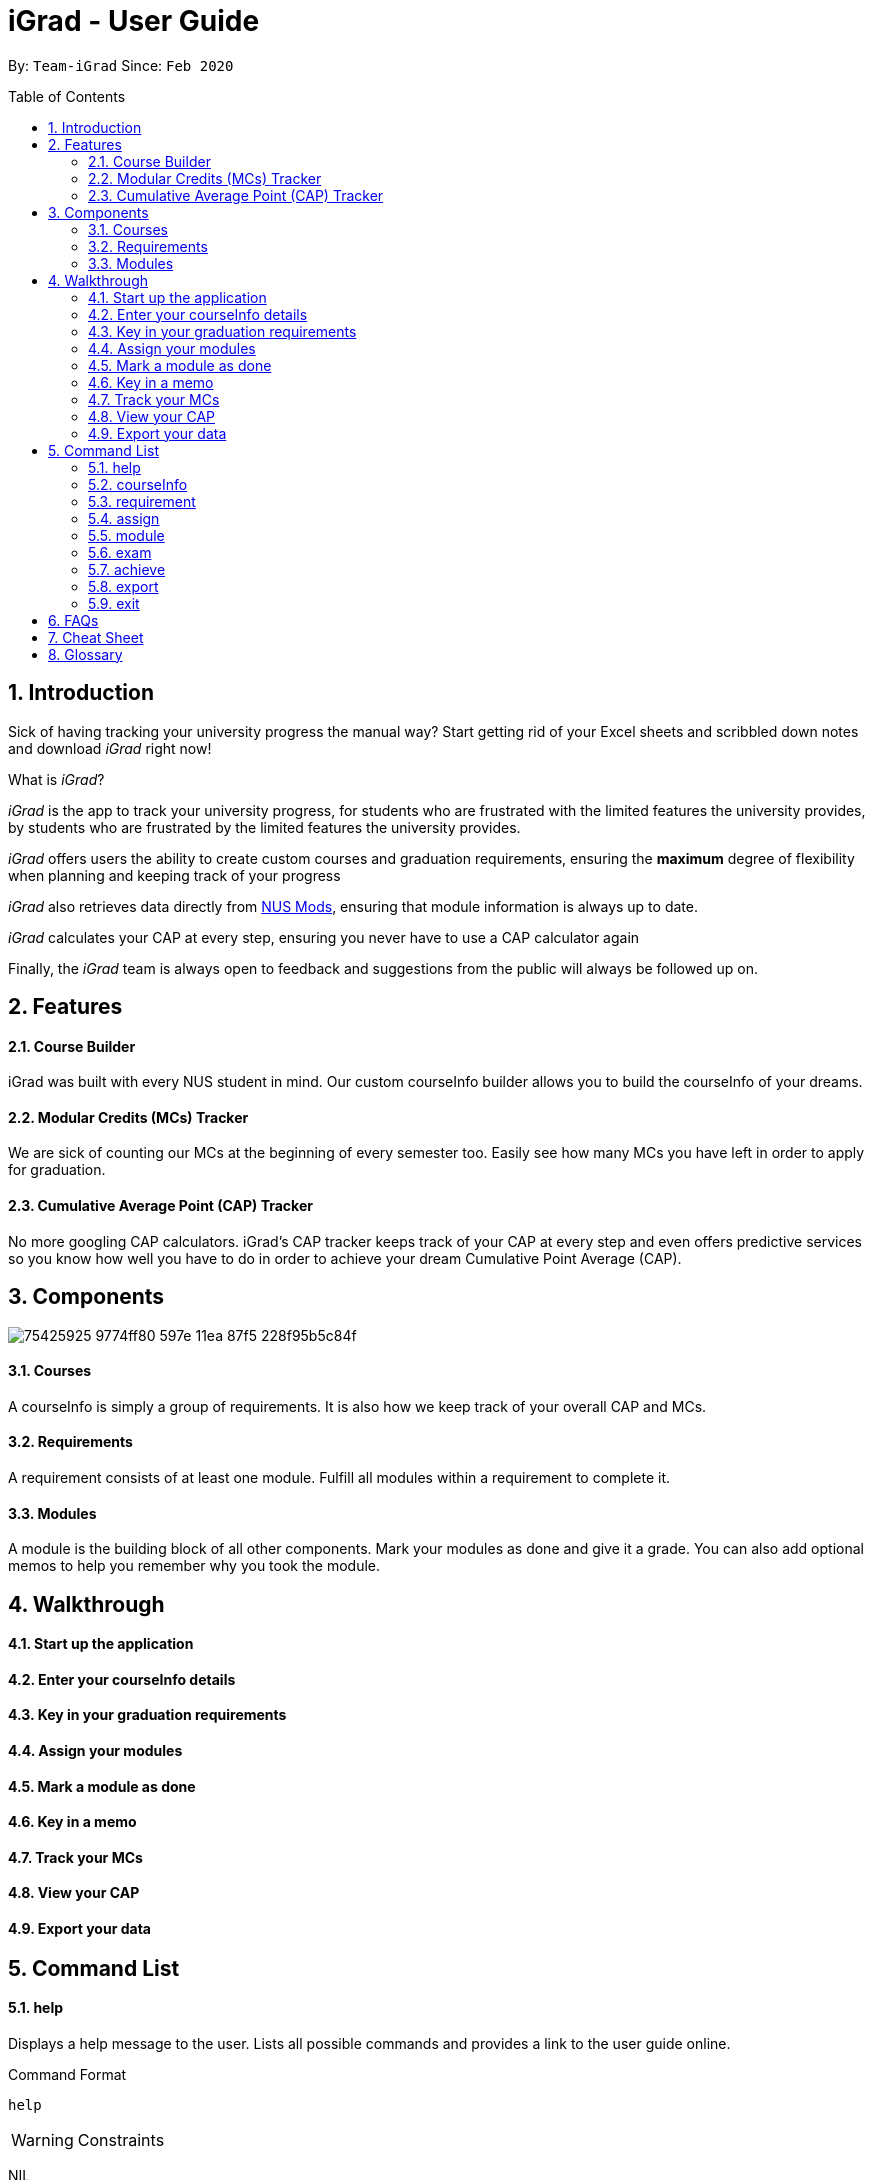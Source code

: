 = iGrad - User Guide
:site-section: UserGuide
:toc:
:toc-name:
:toc-placement: preamble
:sectnums:
:imagesDir: images
:stylesDir: stylesheets
:xrefstyle: full
:experimental:
ifdef::env-github[]
:tip-caption: :bulb:
:note-caption: :information_source:
:important-caption: :heavy_exclamation_mark:
:caution-caption: :fire:
:warning-caption: :warning:
endif::[]
:repoURL: https://github.com/AY1920S2-CS2103T-F09-3/main

By: `Team-iGrad`      Since: `Feb 2020`

== Introduction

Sick of having tracking your university progress the manual way?
Start getting rid of your Excel sheets and scribbled down notes and download _iGrad_ right now!

What is _iGrad_?

_iGrad_ is the app to track your university progress, for students who are frustrated with the
limited features the university provides, by students who are frustrated by the limited
features the university provides.

_iGrad_ offers users the ability to create custom courses and graduation requirements,
ensuring the *maximum* degree of flexibility when planning and keeping track of your progress

_iGrad_ also retrieves data directly from https://nusmods.com[NUS Mods], ensuring that module
information is always up to date.

_iGrad_ calculates your CAP at every step, ensuring you never have to use a CAP calculator again

Finally, the _iGrad_ team is always open to feedback and suggestions from the public will always be followed up on.

== Features

==== Course Builder

iGrad was built with every NUS student in mind. Our custom courseInfo builder allows you to build
the courseInfo of your dreams.

==== Modular Credits (MCs) Tracker

We are sick of counting our MCs at the beginning of every semester too. Easily see how many MCs you
have left in order to apply for graduation.

==== Cumulative Average Point (CAP) Tracker

No more googling CAP calculators. iGrad's CAP tracker keeps track of your CAP at every step and
even offers predictive services so you know how well you have to do
in order to achieve your dream Cumulative Point Average (CAP).

== Components

image:https://user-images.githubusercontent.com/34233605/75425925-9774ff80-597e-11ea-87f5-228f95b5c84f.png[]

==== Courses

A courseInfo is simply a group of requirements. It is also how we keep track of your overall CAP
and MCs.

==== Requirements

A requirement consists of at least one module. Fulfill all modules within a requirement to
complete it.

==== Modules

A module is the building block of all other components. Mark your modules as done and give it
a grade. You can also add optional memos to help you remember why
you took the module.

== Walkthrough

==== Start up the application

==== Enter your courseInfo details

==== Key in your graduation requirements

==== Assign your modules

==== Mark a module as done

==== Key in a memo

==== Track your MCs

==== View your CAP

==== Export your data

== Command List

==== help

Displays a help message to the user. Lists all possible commands
and provides a link to the user guide online.

Command Format

----
help
----

WARNING: Constraints

NIL

TIP: Expected Outcome

A help message should be displayed

'''

==== courseInfo

Add, modify or remove your courseInfo.

Command Format

----
courseInfo add n/COURSE_NAME

courseInfo modify COURSE_NAME: [n/COURSE_NAME] [u/MCs]

courseInfo remove n/COURSE_NAME
----

Command Sample

----
/*
 * Creating a courseInfo named "Computer Science"
 */
courseInfo add n/Computer Science


/*
 * Renaming your current courseInfo to "Information Systems"
 */
courseInfo modify Computer Science: n/Information Systems

/*
 * Removing your current courseInfo
 */
courseInfo remove
----

Constraints
====
1. `(all)`: You can only have at most one courseInfo at any one time
2. `courseInfo remove`: Removing a courseInfo removes all data from the system (including modules, requirements, etc)
====

Expected Outcome
[NOTE]
You should be able to see the added and/or modified courseInfo name in the
top panel. For remove courseInfo, all data would be reset

'''

==== requirement

Add, modify or remove a graduation requirement category (under a courseInfo).

Command Format

----
1. requirement add n/REQUIREMENT_NAME: u/NO_OF_MCS


/*
 * At least one option must be specified.
 */
2. requirement modify n/REQUIREMENT_NAME: [n/REQUIREMENT_NAME] [u/NO_OF_MCS]


3. requirement remove n/REQUIREMENT_NAME
----

Command Sample

----
/*
 * Adding a requirement named "Unrestricted Electives" which
 * requires 32 MCs to fulfill
 */
requirement add n/Unrestricted Electives: u/32


/*
 * Renaming a requirement named "Unrestricted Electives" to "Math and Sciences", and
 * changing the number of MCs to 20 (to fulfill)
 */
requirement modify n/Unrestricted Electives: n/Math and Sciences u/32


/*
 * Removing a requirement named "Unrestricted Electives"
 */
requirement remove n/Unrestricted Electives
----

Constraints
[WARNING]
====
1. `(all)`: Requirement names have to be unique
2. `(all)`: The number of MCs under all requirements have to be in total equals (strictly) to number of MCs for your courseInfo
====

Expected Outcome
[NOTE]
You should be able to see the created and/or modified requirement details reflected in the
main panel

'''


==== assign

Assigns (and creates) a module under a graduation requirement category.

Command Format

----
1. assign n/REQUIREMENT_NAME: n/MODULE_CODE, t/MODULE_TITLE u/MCs; ...
----

Command Sample

----
/**
* Assigns (and creates) a module "LAJ1201" (4 MCs) and another module "CS1101S" (4 MCs) to the requirement "Unrestricted Electives"
*/
assign n/Unrestricted Electives: n/LAJ1201 u/4, n/CS1101S u/4
----

Constraints
[WARNING]
====
1. A module cannot be assigned if there are not enough MCs left under a graduation requirement (category).
2. The module code (e.g, CS1101S, ST2334), have to be unique
====

Expected Outcome
[NOTE]
You should be able to see the newly assigned module(s) displayed in the main panel, under their respective requirement categories.
main panel

'''

==== module

Modify or remove a module. You would be able to tag (modify) a module with information such as; semester, grade or memo notes information.

Command Format

----
/*
 * SEMESTER is specified in format Y_S_ ( e.g. Y1S2 - Year 1 Semester 2 )
 */


/*
 * At least one option must be specified.
 */
1. module modify n/MODULE_CODE: [n/MODULE_CODE] [n/MODULE_TITLE] [u/MCs] [s/SEMESTER] [g/GRADE] [m/MEMO_NOTES]


2. module remove n/[MODULE_CODE]
----

Command Sample

----
/*
 * Tagging the module, CS1101, with "Y1S2" and grade "A+", and also renaming it to CS1101S
 */
module modify n/CS1101: n/CS1101S s/Y1S2 g/A+


/*
 * Tagging the module, ST2234, with "Y2S1" and giving it a memo "pretty easy module"
*/
module modify n/ST2334: s/Y2S1 m/pretty easy module


/*
 * Removing a module named "CS1101S"
 */
module remove n/CS1101S
----

Constraints
[WARNING]
====
1. `(module modify)` There must be enough MCs left under a graduation requirement (category) for all modules.
2. `(all)` The module code (e.g, CS1101S, ST2334), have to be unique
====

Expected Outcome
[NOTE]
You should be able to see the modified module details reflected in the main panel

'''
==== exam

View your examination results.

Command Format

----
/**
* SEMESTER is optional.
* If not specified, displays results for all semesters.
*/
exam s/SEMESTER
----

Command Sample

----
/**
* Displays exam results for Year 3 Semester 2
*/
exam s/Y3S2
----

Constraints
[WARNING]
====
-Nill
====

Expected Outcome
[NOTE]
You should be able to view your exam results (in a pop-up)

'''

==== achieve

Calculates the average grade needed to achieve the CAP you desire/

Command Format

----
1. achieve c/DESIRED_CAP
----

Command Sample

----
/**
* Calculates the avergae grade needed
* to achieve a CAP of 4.50
*/
achieve c/4.50
----

Constraints
[WARNING]
====
-Nill
====

Expected Outcome
[NOTE]
You should be able to view the average grade needed to achieve the CAP you desire (in a pop-up)

'''


==== export

Exports all data in a (prettified) text file. If information is sufficient,
this file can be submitted to NUS as a study plan.

Command Format

----
1. export
----

Constraints
[WARNING]
====
-Nill
====

Expected Outcome
[NOTE]
A text file "study_plan.txt" should be generated in  the same folder as the iGrad application.

'''

==== exit

Exits the program

Command Format

----
exit
----

Constraints
[WARNING]
====
-Nill
====

Expected Outcome
[NOTE]
The application should exit

## FAQs

_I'm not an NUS student. Can I still use iGrad?_

As long as your university follows a similar <<fig-1,hierachical structure>>!
However, we will be unable to provide features such as validation from NUSMods.

== Cheat Sheet

____

This segment contains all the commands detailed in this guide in a consolidated list

____

`help`

`courseInfo add n/COURSE_NAME`

`courseInfo modify: [n/COURSE_NAME] [u/MCs]`

`courseInfo remove n/COURSE_NAME`

`requirement add n/REQUIREMENT_NAME: u/NO_OF_MCS`

`requirement modify n/REQUIREMENT_NAME: [n/REQUIREMENT_NAME] [u/NO_OF_MCS]`

`requirement remove n/REQUIREMENT_NAME`

`module add n/MODULE_CODE [n/MODULE_TITLE] [n/DESCRIPTION]`

`module modify MODULE_CODE: [n/MODULE_CODE] [n/MODULE_TITLE] [u/MCs] [s/SEMESTER] [g/GRADE] [m/MEMO_NOTES]`

`module remove n/[MODULE_CODE]`

`assign REQUIREMENT_NAME: n/MODULE_CODE`

`exam s/SEMESTER`

`achieve c/DESIRED_CAP`

`export`

`exit`

## Glossary

|===
| |

|Course |A courseInfo is the entire programme of studies required to complete a university degree
|Graduation requirement |Requirements specified by the university in order for a student to graduate
|Module |Each module of study has a unique module code consisting of a two- or three-letter prefix that generally denotes the discipline, and four digits, the first of which indicates the level of the module
|Cumulative Average Point (CAP) |The Cumulative Average Point (CAP) is the weighted average grade point of the letter grades of all the modules taken by the students.
|Semester |A semester is a part of the academic year. Each semester typically lasts 13 weeks in NUS.
|Modular Credits (MCs) |A modular credit (MC) is a unit of the effort, stated in terms of time, expected of a typical student in managing his/her workload.
|NUS Mods |A timetabling application built for NUS students, by NUS students. Much like this iGrad!
| |
|===

*Handy Links*

http://www.nus.edu.sg/registrar/academic-information-policies/graduate/modular-system[NUS - Modular System]

http://www.nus.edu.sg/registrar/academic-information-policies/undergraduate-students/degree-requirements[NUS - Degree Requirements]

http://www.nus.edu.sg/nusbulletin/yong-siew-toh-conservatory-of-music/undergraduate-education/degree-requirements/grading-system-and-regulations/[NUS - Grading System and Regulations]

http://www.nus.edu.sg/registrar/calendar[NUS - Academic Calendar]
